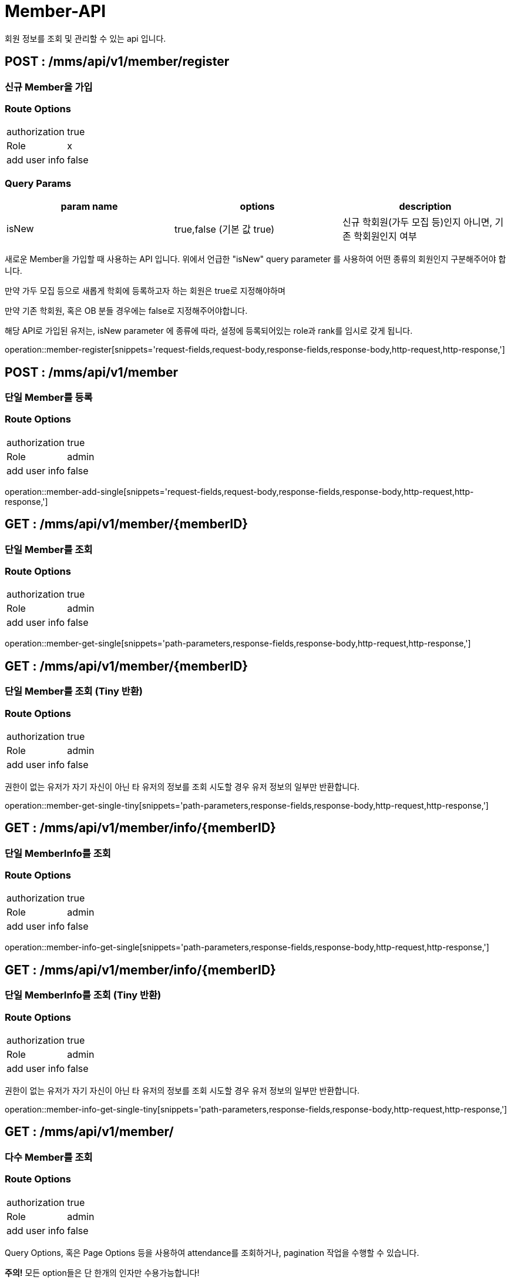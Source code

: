 [[Member-API]]
= Member-API
회원 정보를 조회 및 관리할 수 있는 api 입니다.

[[Member-Register]]
== POST : /mms/api/v1/member/register
=== 신규 Member을 가입
=== Route Options
[cols="1,1"]
|===
|authorization
|true

|Role
|x

|add user info
|false
|===

=== Query Params

[cols="1,1,1"]
|===
|param name|options|description

|isNew
|true,false (기본 값 true)
|신규 학회원(가두 모집 등)인지 아니면, 기존 학회원인지 여부
|===

새로운 Member을 가입할 때 사용하는 API 입니다. 위에서 언급한 "isNew" query parameter 를 사용하여 어떤 종류의 회원인지 구분해주어야 합니다.

만약 가두 모집 등으로 새롭게 학회에 등록하고자 하는 회원은 true로 지정해야하며

만약 기존 학회원, 혹은 OB 분들 경우에는 false로 지정해주어야합니다.

해당 API로 가입된 유저는, isNew parameter 에 종류에 따라, 설정에 등록되어있는 role과 rank를 임시로 갖게 됩니다.

operation::member-register[snippets='request-fields,request-body,response-fields,response-body,http-request,http-response,']

[[Member-Add]]
== POST : /mms/api/v1/member
=== 단일 Member를 등록
=== Route Options
[cols="1,1"]
|===
|authorization
|true

|Role
|admin

|add user info
|false
|===
operation::member-add-single[snippets='request-fields,request-body,response-fields,response-body,http-request,http-response,']

[[Member-Get-Single]]
== GET : /mms/api/v1/member/{memberID}
=== 단일 Member를 조회
=== Route Options
[cols="1,1"]
|===
|authorization
|true

|Role
|admin

|add user info
|false
|===
operation::member-get-single[snippets='path-parameters,response-fields,response-body,http-request,http-response,']

[[Member-Get-Single-Tiny]]
== GET : /mms/api/v1/member/{memberID}
=== 단일 Member를 조회 (Tiny 반환)
=== Route Options
[cols="1,1"]
|===
|authorization
|true

|Role
|admin

|add user info
|false
|===

권한이 없는 유저가 자기 자신이 아닌 타 유저의 정보를 조회 시도할 경우 유저 정보의 일부만 반환합니다.

operation::member-get-single-tiny[snippets='path-parameters,response-fields,response-body,http-request,http-response,']


[[Member-Info-Get-Single]]
== GET : /mms/api/v1/member/info/{memberID}
=== 단일 MemberInfo를 조회
=== Route Options
[cols="1,1"]
|===
|authorization
|true

|Role
|admin

|add user info
|false
|===
operation::member-info-get-single[snippets='path-parameters,response-fields,response-body,http-request,http-response,']

[[Member-Info-Get-Single-Tiny]]
== GET : /mms/api/v1/member/info/{memberID}
=== 단일 MemberInfo를 조회 (Tiny 반환)
=== Route Options
[cols="1,1"]
|===
|authorization
|true

|Role
|admin

|add user info
|false
|===

권한이 없는 유저가 자기 자신이 아닌 타 유저의 정보를 조회 시도할 경우 유저 정보의 일부만 반환합니다.

operation::member-info-get-single-tiny[snippets='path-parameters,response-fields,response-body,http-request,http-response,']

[[Member-Get-Multiple]]
== GET : /mms/api/v1/member/
=== 다수 Member를 조회
=== Route Options
[cols="1,1"]
|===
|authorization
|true

|Role
|admin

|add user info
|false
|===

Query Options, 혹은 Page Options 등을 사용하여 attendance를 조회하거나, pagination 작업을 수행할 수 있습니다.

*주의!* 모든 option들은 단 한개의 인자만 수용가능합니다!

* (O) "?memberID=456465456&timeTableID=1"
* (X) "?memberID=456465456,456456456465&timeTableID=1,123123"

또한 모든 Option들은 And로 동작합니다.

만약 "?memberID=456465456&timeTableID=1"라는 인자가 있다면, memberID가 "456465456"이고, timeTableID가 1인 Attendance를 찾습니다.


=== Equal Query Options
해당 옵션들은 입력된 값과 완전히 일치 되는 경우를 탐색합니다.
예를들어 "timeTableID = 1" 옵션을 제공하면, TimeTable(Object)의 ID가 1인 attendance들을 조회합니다.
[cols="10,10,10"]
|===
|param name|type|description

|roleID
|Integer
|해당 Member의 Role(Object)의 ID

|status
|Bool
|해당 Member의 계정 활성 상태
|===

=== Like Query Options
해당 옵션들을 사용하면, 해당 문자열을 포함하는 Member를 조회합니다.

예를 들어 "출결코드에 의해 자동으로 생성된 Attendance입니다."라는 index가 있다고 가정합시다.

"index" 인자로 "출결" 이라는 값을 주었다면, index에 "출결"이라는 글자가 들어가는 Attendance들을 찾습니다.

[cols="10,10,10"]
|===
|param name|type|description

|email
|String
|해당 Member의 이메일 주소

|name
|String
|해당 Member의 실명
|===

=== Pagination Options
해당 인자를 통해 pagination처리를 할 수 있습니다. Sort Option은 아래 파트를 참고하세요.

*주의!* pagination을 설정하지 않더라도, 모든 request는 1000의 Size로 자동으로 pagination처리가 됩니다!
만약 1000건 보다 많은 양의 데이터가 필요하다면, size를 지정해주어야합니다.
[cols="10,10,10"]
|===
|param name|description

|size
|Page의 크기

|page
|Page의 위치
|===

=== Sort Options
Sort Option은 "sort" 인자에 제공해야합니다. 위 옵션들과 다르게 Sort Option은 여러 인자들을 입력해도 됩니다.

sort 인자에 모든 Option들을 지정했다면, 마지막 인자로 Sort 방향을 지정해주여야 합니다. ASC(오름차순), DESC(내림차순) 2가지 옵션이 있습니다.
만약 옵션을 지정해주지 않았다면, DESC로 동작합니다.

사용예시 "sort=member,asc", "sort=member,timeTable,desc"

*주의!* Sort Option을 지정해주지 않더라도, 기본적으로 Id에 대하여 DESC 방향으로 정렬을 진행합니다!
[cols="10,10"]
|===
|param name|description

|id
|member의 uid

|email
|member의 이메일 주소

|name
|member의 실명

|status
|member의 계정 활성 상태

|role
|member의 role
|===

operation::member-get-multiple[snippets='response-fields,response-body,http-request,http-response,']

[[Member-Info-Get-Multiple]]
== GET : /mms/api/v1/member/info/
=== 다수 MemberInfo를 조회
=== Route Options
[cols="1,1"]
|===
|authorization
|true

|Role
|admin

|add user info
|false
|===

Query Options, 혹은 Page Options 등을 사용하여 attendance를 조회하거나, pagination 작업을 수행할 수 있습니다.

*주의!* 모든 option들은 단 한개의 인자만 수용가능합니다!

* (O) "?memberID=456465456&timeTableID=1"
* (X) "?memberID=456465456,456456456465&timeTableID=1,123123"

또한 모든 Option들은 And로 동작합니다.

만약 "?memberID=456465456&timeTableID=1"라는 인자가 있다면, memberID가 "456465456"이고, timeTableID가 1인 Attendance를 찾습니다.


=== Equal Query Options
해당 옵션들은 입력된 값과 완전히 일치 되는 경우를 탐색합니다.
예를들어 "timeTableID = 1" 옵션을 제공하면, TimeTable(Object)의 ID가 1인 attendance들을 조회합니다.
[cols="10,10,10"]
|===
|param name|type|description

|majorID
|Integer
|해당 Member의 전공정보,Major(Object)의 ID

|rankID
|Integer
|해당 Member의 Rank(Object)의 ID

|year
|Integer
|해당 Member의 기수

|modifiedBy
|String
|해당 Member를 마지막으로 수정한 사람

|createBy
|String
|해당 Member를 생성한 사람
|===

=== Range Query Options
해당 옵션들을 사용하여 범위를 검색할 수 있습니다.

예를들어, "createdDateTime" 옵션을 검색하고 싶다면,
"startCreatedDateTime"으로 시작 범위를 설정하고 "endCreatedDateTime"으로 종료 범위를 설정하여 검색할 수 있습니다.

* 시작 범위와 종료 범위가 모두 입력되었다면, 해당 범위를 탐색합니다.
* 시작 범위만 입력됬을 경우, 해당 시작범위에서 최대 범위(9999-12-31 59:59:59)에 해당하는 범위를 탐색합니다.
* 종료 범위만 입력됬을 경우, 최소 범위("1000-01-01 00:00:00")에서 종료 범위까지에 해당하는 범위를 탐색합니다.

[cols="10,10,10,10,10"]
|===
|name|type|start range param|end range param|description

|CreatedDateTime
|DateTime(yyyy-MM-dd HH:mm:ss)
|startCreatedDateTime
|endCreatedDateTime
|해당 Member가 생성된 시간

|ModifiedDateTime
|DateTime(yyyy-MM-dd HH:mm:ss)
|startModifiedDateTime
|endModifiedDateTime
|해당 Member가 마지막으로 수정된 시간

|DateOfBirth
|Date(yyyy-MM-dd)
|startDateOfBirth
|endDateOfBirth
|해당 Member의 생년월일
|===

=== Like Query Options
해당 옵션들을 사용하면, 해당 문자열을 포함하는 Member를 조회합니다.

예를 들어 "출결코드에 의해 자동으로 생성된 Attendance입니다."라는 index가 있다고 가정합시다.

"index" 인자로 "출결" 이라는 값을 주었다면, index에 "출결"이라는 글자가 들어가는 Attendance들을 찾습니다.

[cols="10,10,10"]
|===
|param name|type|description

|phoneNumber
|String
|해당 Member의 휴대폰 번호

|studentID
|String
|해당 Member의 학번
|===

=== Pagination Options
해당 인자를 통해 pagination처리를 할 수 있습니다. Sort Option은 아래 파트를 참고하세요.

*주의!* pagination을 설정하지 않더라도, 모든 request는 1000의 Size로 자동으로 pagination처리가 됩니다!
만약 1000건 보다 많은 양의 데이터가 필요하다면, size를 지정해주어야합니다.
[cols="10,10,10"]
|===
|param name|description

|size
|Page의 크기

|page
|Page의 위치
|===

=== Sort Options
Sort Option은 "sort" 인자에 제공해야합니다. 위 옵션들과 다르게 Sort Option은 여러 인자들을 입력해도 됩니다.

sort 인자에 모든 Option들을 지정했다면, 마지막 인자로 Sort 방향을 지정해주여야 합니다. ASC(오름차순), DESC(내림차순) 2가지 옵션이 있습니다.
만약 옵션을 지정해주지 않았다면, DESC로 동작합니다.

사용예시 "sort=member,asc", "sort=member,timeTable,desc"

*주의!* Sort Option을 지정해주지 않더라도, 기본적으로 Id에 대하여 DESC 방향으로 정렬을 진행합니다!
[cols="10,10"]
|===
|param name|description

|id
|memberInfo의 id

|member
|member의 uid

|phoneNumber
|member의 휴대폰 번호

|studentID
|member의 학번

|major
|member의 전공

|rank
|member의 회원 등급

|year
|member의 기수

|dateOfBirth
|member의 생년월일

|createdDateTime
|생성된 시간순으로 정렬합니다.

|modifiedDateTime
|마지막으로 수정된 시간 순으로 정렬합니다.

|createBy
|생성자에 대하여 정렬합니다.

|modifiedBy
|마지막으로 수정한자에 대하여 정렬합니다.
|===

operation::member-info-get-multiple[snippets='response-fields,response-body,http-request,http-response,']

[[Member-Del-Single]]
== DELETE : /mms/api/v1/member/{memberID}
=== 단일 Member를 제거
=== Route Options
[cols="1,1"]
|===
|authorization
|true

|Role
|admin

|add user info
|false
|===
operation::member-del-single[snippets='path-parameters,response-fields,response-body,http-request,http-response,']

[[Member-Del-Bulk]]
== DELETE : /mms/api/v1/member/
=== 다중 Member를 제거
=== Route Options
[cols="1,1"]
|===
|authorization
|true

|Role
|admin

|add user info
|false
|===
operation::member-del-bulk[snippets='request-fields,request-body,response-fields,response-body,http-request,http-response,']

[[Member-Update-Single]]
== PUT : /mms/api/v1/member/{memberID}
=== 단일 Member를 업데이트
=== Route Options
[cols="1,1"]
|===
|authorization
|true

|Role
|admin

|add user info
|false
|===
operation::member-update-single[snippets='request-fields,request-body,response-fields,response-body,http-request,http-response,']
